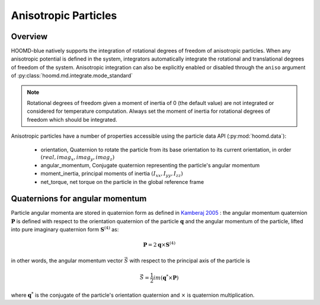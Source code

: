 Anisotropic Particles
=====================

Overview
--------

HOOMD-blue natively supports the integration of rotational degrees of freedom of anisotropic particles. When
any anisotropic potential is defined in the system, integrators automatically integrate the rotational and
translational degrees of freedom of the system. Anisotropic integration can also be explicitly enabled or
disabled through the ``aniso`` argument of :py:class:`hoomd.md.integrate.mode_standard`

.. note::

    Rotational degrees of freedom given a moment of inertia of 0 (the default value) are not integrated or
    considered for temperature computation. Always set the moment of inertia for rotational degrees of freedom
    which should be integrated.

Anisotropic particles have a number of properties accessible using the particle data API (:py:mod:`hoomd.data`):

 - orientation, Quaternion to rotate the particle from its base orientation to its current orientation, in order :math:`(real, imag_x, imag_y, imag_z)`
 - angular_momentum, Conjugate quaternion representing the particle's angular momentum
 - moment_inertia, principal moments of inertia :math:`(I_{xx}, I_{yy}, I_{zz})`
 - net_torque, net torque on the particle in the global reference frame

Quaternions for angular momentum
--------------------------------

Particle angular momenta are stored in quaternion form as defined in `Kamberaj 2005 <http://dx.doi.org/10.1063/1.1906216>`_ : the
angular momentum quaternion :math:`\mathbf{P}` is defined with respect to the orientation quaternion of the
particle :math:`\mathbf{q}` and the angular momentum of the particle, lifted into pure imaginary quaternion form
:math:`\mathbf{S}^{(4)}` as:

.. math::

    \mathbf{P} = 2 \mathbf{q} \times \mathbf{S}^{(4)}

in other words, the angular momentum vector :math:`\vec{S}` with respect to the principal axis of the particle is

.. math::

    \vec{S} = \frac{1}{2}im(\mathbf{q}^* \times \mathbf{P})

where :math:`\mathbf{q}^*` is the conjugate of the particle's orientation quaternion and :math:`\times` is
quaternion multiplication.
